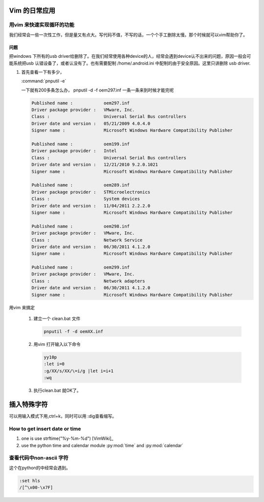 Vim 的日常应用
==============


用vim 来快速实现循环的功能
--------------------------
我们经常会一些一次性工作，但是量又有点大。写代码不值，不写的话，一个个手工删除太慢。那个时候就可以vim帮助你了。

问题
^^^^
把windows 下所有的usb driver给删除了。在我们经常使用各种device的人，经常会遇到device认不出来的问题，原因一般会可能系统把usb 认错设备了，或者认没有了。也有需要配制  /home/.android.ini 中配制的由于安全原因。这里只讲删除 usb driver.

#. 首先查看一下有多少，
   
   :command:`pnputil -e`

   一下就有200多条怎么办， pnputil -d -f oem297.inf 一条一条来到时候才能完呢

   .. code-block:: bash

      Published name :            oem297.inf
      Driver package provider :   VMware, Inc.
      Class :                     Universal Serial Bus controllers
      Driver date and version :   05/21/2009 4.0.4.0
      Signer name :               Microsoft Windows Hardware Compatibility Publisher
      
      Published name :            oem199.inf
      Driver package provider :   Intel
      Class :                     Universal Serial Bus controllers
      Driver date and version :   12/21/2010 9.2.0.1021
      Signer name :               Microsoft Windows Hardware Compatibility Publisher
      
      Published name :            oem289.inf
      Driver package provider :   STMicroelectronics
      Class :                     System devices
      Driver date and version :   11/04/2011 2.2.2.0
      Signer name :               Microsoft Windows Hardware Compatibility Publisher
      
      Published name :            oem298.inf
      Driver package provider :   VMware, Inc.
      Class :                     Network Service
      Driver date and version :   06/30/2011 4.1.2.0
      Signer name :               Microsoft Windows Hardware Compatibility Publisher
      
      Published name :            oem299.inf
      Driver package provider :   VMware, Inc.
      Class :                     Network adapters
      Driver date and version :   06/30/2011 4.1.2.0
      Signer name :               Microsoft Windows Hardware Compatibility Publisher

 
用vim 来搞定
 
 #. 建立一个 clean.bat 文件
    
    .. code-block:: bash

       pnputil -f -d oemXX.inf
 
 #. 用vim 打开输入以下命令

    .. code-block:: vim
    
       yy10p
       :let i=0
       :g/XX/s/XX/\=i/g |let i=i+1
       :wq

 #. 执行clean.bat 就OK了。    


插入特殊字符
============

可以用输入模式下用,ctrl+k，同时可以用 :dig查看缩写。


How to get insert date or time
------------------------------

#. one is use strftime("%y-%m-%d") [VimWiki]_
#. use the python time and calendar module :py:mod:`time` and :py:mod:`calendar`



查看代码中non-ascii 字符
------------------------

这个在python的中经常会遇到。

.. code-block:: bash
    
   :set hls
   /[^\x00-\x7F]
